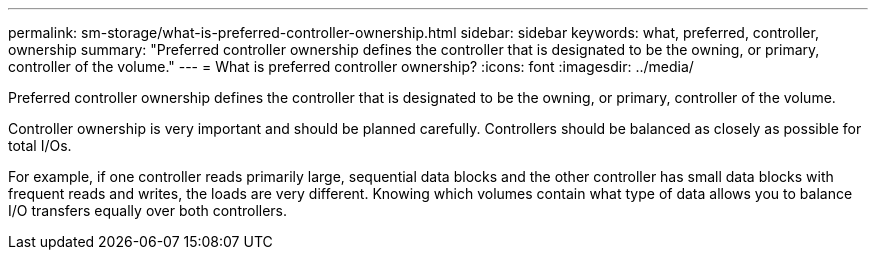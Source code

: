 ---
permalink: sm-storage/what-is-preferred-controller-ownership.html
sidebar: sidebar
keywords: what, preferred, controller, ownership
summary: "Preferred controller ownership defines the controller that is designated to be the owning, or primary, controller of the volume."
---
= What is preferred controller ownership?
:icons: font
:imagesdir: ../media/

[.lead]
Preferred controller ownership defines the controller that is designated to be the owning, or primary, controller of the volume.

Controller ownership is very important and should be planned carefully. Controllers should be balanced as closely as possible for total I/Os.

For example, if one controller reads primarily large, sequential data blocks and the other controller has small data blocks with frequent reads and writes, the loads are very different. Knowing which volumes contain what type of data allows you to balance I/O transfers equally over both controllers.
